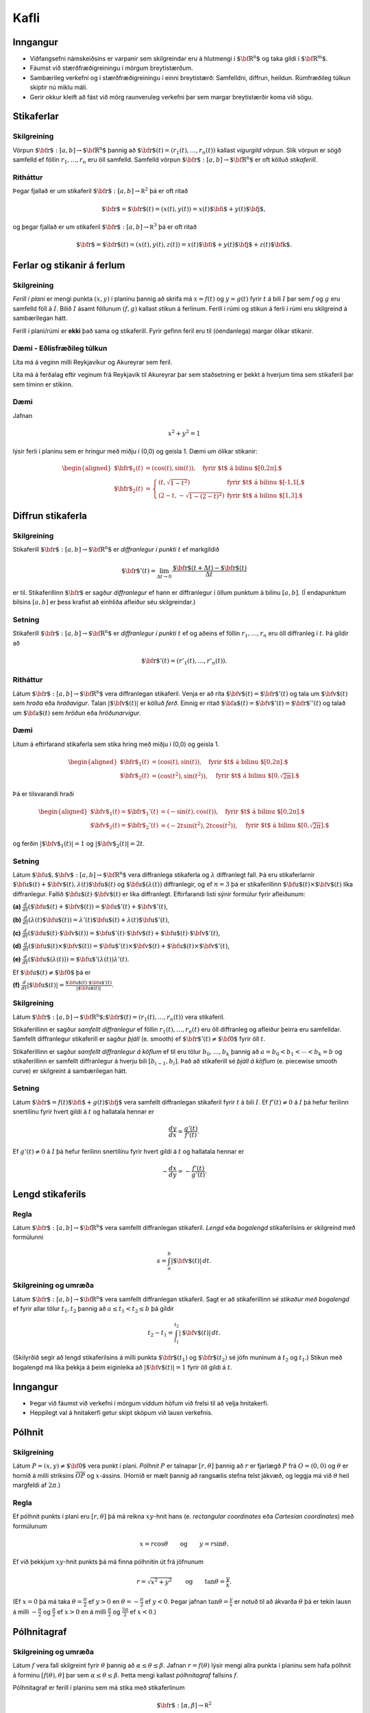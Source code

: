 
Kafli
=====

Inngangur
---------

-  Viðfangsefni námskeiðsins er varpanir sem skilgreindar eru á
   hlutmengi í :math:`\mbox{${\bf R}^n$}` og taka gildi í
   :math:`\mbox{${\bf R}^m$}`.

-  Fáumst við stærðfræðigreiningu í mörgum breytistærðum.

-  Sambærileg verkefni og í stærðfræðigreiningu í einni breytistærð:
   Samfelldni, diffrun, heildun. Rúmfræðileg túlkun skiptir nú miklu
   máli.

-  Gerir okkur kleift að fást við mörg raunveruleg verkefni þar sem
   margar breytistærðir koma við sögu.

Stikaferlar
-----------

Skilgreining 
~~~~~~~~~~~~~

Vörpun :math:`\mbox{${\bf r}$}:  [a,b]\rightarrow \mbox{${\bf R}^n$}`
þannig að :math:`\mbox{${\bf r}$}(t)=(r_1(t),\ldots,r_n(t))` kallast
*vigurgild vörpun*. Slík vörpun er sögð samfelld ef föllin
:math:`r_1, \ldots, r_n` eru öll samfelld. Samfelld vörpun
:math:`\mbox{${\bf r}$}:  [a,b]\rightarrow \mbox{${\bf R}^n$}` er oft
kölluð *stikaferill*.

Ritháttur 
~~~~~~~~~~

Þegar fjallað er um stikaferil
:math:`\mbox{${\bf r}$}:  [a,b]\rightarrow {\mathbb  R}^2` þá er oft
ritað

.. math:: \mbox{${\bf r}$}=\mbox{${\bf r}$}(t)=(x(t),y(t))=x(t)\mbox{${\bf i}$}+y(t)\mbox{${\bf j}$},

og þegar fjallað er um stikaferil
:math:`\mbox{${\bf r}$}:  [a,b]\rightarrow {\mathbb  R}^3` þá er oft
ritað

.. math:: \mbox{${\bf r}$}=\mbox{${\bf r}$}(t)=(x(t),y(t),z(t))=x(t)\mbox{${\bf i}$}+y(t)\mbox{${\bf j}$}+z(t)\mbox{${\bf k}$}.

Ferlar og stikanir á ferlum
---------------------------

Skilgreining 
~~~~~~~~~~~~~

*Ferill í plani* er mengi punkta :math:`(x,y)` í planinu þannig að
skrifa má :math:`x=f(t)` og :math:`y=g(t)` fyrir :math:`t` á bili
:math:`I` þar sem :math:`f` og :math:`g` eru samfelld föll á :math:`I`.
Bilið :math:`I` ásamt föllunum :math:`(f,g)` kallast *s*\ tikun á
ferlinum. Ferill í rúmi og stikun á ferli í rúmi eru skilgreind á
sambærilegan hátt.

Ferill í plani/rúmi er **ekki** það sama og stikaferill. Fyrir gefinn
feril eru til (óendanlega) margar ólíkar stikanir.

Dæmi - Eðlisfræðileg túlkun
~~~~~~~~~~~~~~~~~~~~~~~~~~~

Líta má á veginn milli Reykjavíkur og Akureyrar sem feril.

Líta má á ferðalag eftir veginum frá Reykjavík til Akureyrar þar sem
staðsetning er þekkt á hverjum tíma sem stikaferil þar sem tíminn er
stikinn.

Dæmi 
~~~~~

Jafnan

.. math:: x^2+y^2 = 1

lýsir ferli í planinu sem er hringur með miðju í (0,0) og geisla 1. Dæmi
um ólíkar stikanir:

.. math::

   \begin{aligned}
   \mbox{${\bf r}$}_1(t) &= (\cos(t),\sin(t)), \quad \text{fyrir $t$ á bilinu $[0,2\pi].$} \\
   \mbox{${\bf r}$}_2(t) &= \left\{\begin{array}{ll}
   (t,\sqrt{1-t^2}) & \text{fyrir $t$ á bilinu $[-1,1[,$} \\
   (2-t,-\sqrt{1-(2-t)^2}) & \text{fyrir $t$ á bilinu $[1,3].$} 
   \end{array}\right.\end{aligned}

Diffrun stikaferla
------------------

Skilgreining 
~~~~~~~~~~~~~

Stikaferill
:math:`\mbox{${\bf r}$}:  [a,b]\rightarrow \mbox{${\bf R}^n$}` er
*diffranlegur í punkti* :math:`t` ef markgildið

.. math:: \mbox{${\bf r}$}'(t)=\lim_{\Delta t\rightarrow 0}\frac{\mbox{${\bf r}$}(t+\Delta t)-\mbox{${\bf r}$}(t)}{\Delta t}

er til. Stikaferillinn :math:`\mbox{${\bf r}$}` er sagður *diffranlegur*
ef hann er diffranlegur í öllum punktum á bilinu :math:`[a,b]`. (Í
endapunktum bilsins :math:`[a,b]` er þess krafist að einhliða afleiður
séu skilgreindar.)

Setning 
~~~~~~~~

Stikaferill
:math:`\mbox{${\bf r}$}:  [a,b]\rightarrow \mbox{${\bf R}^n$}` er
*diffranlegur í punkti* :math:`t` ef og aðeins ef föllin
:math:`r_1,\ldots,r_n` eru öll diffranleg í :math:`t`. Þá gildir að

.. math:: \mbox{${\bf r}$}'(t)=(r'_1(t),\ldots,r'_n(t)).

Ritháttur 
~~~~~~~~~~

Látum :math:`\mbox{${\bf r}$}:  [a,b]\rightarrow \mbox{${\bf R}^n$}`
vera diffranlegan stikaferil. Venja er að rita
:math:`\mbox{${\bf v}$}(t)=\mbox{${\bf r}$}'(t)` og tala um
:math:`\mbox{${\bf v}$}(t)` sem *hraða* eða *hraðavigur*. Talan
:math:`|\mbox{${\bf v}$}(t)|` er kölluð *ferð*. Einnig er ritað
:math:`\mbox{${\bf a}$}(t)=\mbox{${\bf v}$}'(t)=\mbox{${\bf r}$}''(t)`
og talað um :math:`\mbox{${\bf a}$}(t)` sem *hröðun* eða
*hröðunarvigur*.

Dæmi 
~~~~~

Lítum á eftirfarand stikaferla sem stika hring með miðju í (0,0) og
geisla 1.

.. math::

   \begin{aligned}
   \mbox{${\bf r}$}_1(t) &= (\cos(t),\sin(t)), \quad \text{fyrir $t$ á bilinu $[0,2\pi].$} \\
   \mbox{${\bf r}$}_2(t) &= (\cos(t^2),\sin(t^2)), \quad \text{fyrir $t$ á bilinu $[0,\sqrt{2\pi}].$} \end{aligned}

Þá er tilsvarandi hraði

.. math::

   \begin{aligned}
   \mbox{${\bf v}$}_1(t) = \mbox{${\bf r}$}_1'(t) &= (-\sin(t),\cos(t)), \quad \text{fyrir $t$ á bilinu $[0,2\pi].$} \\
   \mbox{${\bf v}$}_2(t) = \mbox{${\bf r}$}_2'(t) &= (-2t\sin(t^2),2t\cos(t^2)),  \quad \text{fyrir $t$ á bilinu $[0,\sqrt{2\pi}].$}\end{aligned}

og ferðin :math:`|\mbox{${\bf v}$}_1(t)| = 1` og
:math:`|\mbox{${\bf v}$}_2(t)| = 2t`.

Setning 
~~~~~~~~

Látum
:math:`\mbox{${\bf u}$},\mbox{${\bf v}$}:[a,b]\rightarrow \mbox{${\bf R}^n$}`
vera diffranlega stikaferla og :math:`\lambda` diffranlegt fall. Þá eru
stikaferlarnir
:math:`\mbox{${\bf u}$}(t)+\mbox{${\bf v}$}(t), \lambda(t)\mbox{${\bf u}$}(t)`
og :math:`\mbox{${\bf u}$}(\lambda(t))` diffranlegir, og ef :math:`n=3`
þá er stikaferillinn
:math:`\mbox{${\bf u}$}(t)\times \mbox{${\bf v}$}(t)` líka diffranlegur.
Fallið :math:`\mbox{${\bf u}$}(t)\cdot\mbox{${\bf v}$}(t)` er líka
diffranlegt. Eftirfarandi listi sýnir formúlur fyrir afleiðunum:

**(a)**
:math:`\frac{d}{dt}(\mbox{${\bf u}$}(t)+\mbox{${\bf v}$}(t))=\mbox{${\bf u}$}'(t)+\mbox{${\bf v}$}'(t)`,

**(b)**
:math:`\frac{d}{dt}(\lambda(t)\mbox{${\bf u}$}(t))=\lambda'(t)\mbox{${\bf u}$}(t)+\lambda(t)\mbox{${\bf u}$}'(t)`,

**(c)**
:math:`\frac{d}{dt}(\mbox{${\bf u}$}(t)\cdot\mbox{${\bf v}$}(t))=\mbox{${\bf u}$}'(t)\cdot\mbox{${\bf v}$}(t)+\mbox{${\bf u}$}(t)\cdot\mbox{${\bf v}$}'(t)`,

**(d)**
:math:`\frac{d}{dt}(\mbox{${\bf u}$}(t)\times\mbox{${\bf v}$}(t))=\mbox{${\bf u}$}'(t)\times\mbox{${\bf v}$}(t)+\mbox{${\bf u}$}(t)\times\mbox{${\bf v}$}'(t)`,

**(e)**
:math:`\frac{d}{dt}(\mbox{${\bf u}$}(\lambda(t)))=\mbox{${\bf u}$}'(\lambda(t))\lambda'(t)`.

Ef :math:`\mbox{${\bf u}$}(t)\neq\mbox{${\bf 0}$}` þá er

**(f)**
:math:`\frac{d}{dt}|\mbox{${\bf u}$}(t)|=\frac{\mbox{${\bf u}$}(t)\cdot\mbox{${\bf u}$}'(t)}{|\mbox{${\bf u}$}(t)|}`.

Skilgreining 
~~~~~~~~~~~~~

Látum
:math:`\mbox{${\bf r}$}:  [a,b]\rightarrow \mbox{${\bf R}^n$}; \mbox{${\bf r}$}(t)=(r_1(t),\ldots,r_n(t))`
vera stikaferil.

Stikaferillinn er sagður *samfellt diffranlegur* ef föllin
:math:`r_1(t),\ldots,r_n(t)` eru öll diffranleg og afleiður þeirra eru
samfelldar. Samfellt diffranlegur stikaferill er sagður *þjáll*
(e. smooth) ef :math:`\mbox{${\bf r}$}'(t)\neq\mbox{${\bf 0}$}` fyrir
öll :math:`t`.

Stikaferillinn er sagður *samfellt diffranlegur á köflum* ef til eru
tölur :math:`b_0,\ldots,b_k` þannig að :math:`a=b_0<b_1<\cdots<b_k=b` og
stikaferillinn er samfellt diffranlegur á hverju bili
:math:`[b_{i-1}, b_i]`. Það að stikaferill sé *þjáll á köflum*
(e. piecewise smooth curve) er skilgreint á sambærilegan hátt.

Setning
~~~~~~~

Látum :math:`\mbox{${\bf r}$}=f(t)\mbox{${\bf i}$}+g(t)\mbox{${\bf j}$}`
vera samfellt diffranlegan stikaferil fyrir :math:`t` á bili :math:`I`.
Ef :math:`f'(t) \neq 0` á :math:`I` þá hefur ferilinn snertilínu fyrir
hvert gildi á :math:`t` og hallatala hennar er

.. math:: \frac{dy}{dx} = \frac{g'(t)}{f'(t)}.

Ef :math:`g'(t) \neq 0` á :math:`I` þá hefur ferilinn snertilínu fyrir
hvert gildi á :math:`t` og hallatala hennar er

.. math:: -\frac{dx}{dy} = -\frac{f'(t)}{g'(t)}.

Lengd stikaferils
-----------------

Regla 
~~~~~~

Látum :math:`\mbox{${\bf r}$}:  [a,b]\rightarrow \mbox{${\bf R}^n$}`
vera samfellt diffranlegan stikaferil. *Lengd* eða *bogalengd*
stikaferilsins er skilgreind með formúlunni

.. math:: s=\int_a^b |\mbox{${\bf v}$}(t)|\,dt.

Skilgreining og umræða 
~~~~~~~~~~~~~~~~~~~~~~~

Látum :math:`\mbox{${\bf r}$}: [a,b]\rightarrow \mbox{${\bf R}^n$}` vera
samfellt diffranlegan stikaferil. Sagt er að stikaferillinn sé *stikaður
með bogalengd* ef fyrir allar tölur :math:`t_1,
t_2` þannig að :math:`a\leq t_1<t_2\leq b` þá gildir

.. math:: t_2-t_1= \int_{t_1}^{t_2} |\mbox{${\bf v}$}(t)|\,dt.

(Skilyrðið segir að lengd stikaferilsins á milli punkta
:math:`\mbox{${\bf r}$}(t_1)` og :math:`\mbox{${\bf r}$}(t_2)` sé jöfn
muninum á :math:`t_2` og :math:`t_1`.) Stikun með bogalengd má líka
þekkja á þeim eiginleika að :math:`|\mbox{${\bf v}$}(t)|=1` fyrir öll
gildi á :math:`t`.

Inngangur
---------

-  Þegar við fáumst við verkefni í mörgum víddum höfum við frelsi til að
   velja hnitakerfi.

-  Heppilegt val á hnitakerfi getur skipt sköpum við lausn verkefnis.

Pólhnit
-------

Skilgreining 
~~~~~~~~~~~~~

Látum :math:`P=(x,y)\neq \mbox{${\bf 0}$}` vera punkt í plani. *Pólhnit*
:math:`P` er talnapar :math:`[r,\theta]` þannig að :math:`r` er fjarlægð
:math:`P` frá :math:`O=(0,0)` og :math:`\theta` er hornið á milli
striksins :math:`\overline{OP}` og :math:`x`-ássins. (Hornið er mælt
þannig að rangsælis stefna telst jákvæð, og leggja má við :math:`\theta`
heil margfeldi af :math:`2\pi`.)

Regla 
~~~~~~

Ef pólhnit punkts í plani eru :math:`[r, \theta]` þá má reikna
:math:`xy`-hnit hans (e. *rectangular coordinates* eða *Cartesian
coordinates*) með formúlunum

.. math:: x=r\cos\theta \qquad\mbox{og}\qquad y=r\sin\theta.

Ef við þekkjum :math:`xy`-hnit punkts þá má finna pólhnitin út frá
jöfnunum

.. math::

   r=\sqrt{x^2+y^2}\qquad\mbox{og}
   \qquad \tan\theta=\frac{y}{x}.

(Ef :math:`x=0` þá má taka :math:`\theta=\frac{\pi}{2}` ef :math:`y>0`
en :math:`\theta=-\frac{\pi}{2}` ef :math:`y<0`. Þegar jafnan
:math:`\tan\theta=\frac{y}{x}` er notuð til að ákvarða :math:`\theta` þá
er tekin lausn á milli :math:`-\frac{\pi}{2}` og :math:`\frac{\pi}{2}`
ef :math:`x>0` en á milli :math:`\frac{\pi}{2}` og
:math:`\frac{3\pi}{2}` ef :math:`x<0`.)

Pólhnitagraf
------------

Skilgreining og umræða 
~~~~~~~~~~~~~~~~~~~~~~~

Látum :math:`f` vera fall skilgreint fyrir :math:`\theta` þannig að
:math:`\alpha\leq\theta\leq\beta`. Jafnan :math:`r=f(\theta)` lýsir
mengi allra punkta í planinu sem hafa pólhnit á forminu
:math:`[f(\theta),\theta]` þar sem :math:`\alpha\leq\theta\leq\beta`.
Þetta mengi kallast *pólhnitagraf* fallsins :math:`f`.

Pólhnitagraf er ferill í planinu sem má stika með stikaferlinum

.. math:: \mbox{${\bf r}$}:[\alpha,\beta]\rightarrow{\mathbb  R}^2

með formúlu

.. math::

   \mbox{${\bf r}$}(\theta)=[f(\theta),\theta]=
   (f(\theta)\cos\theta, f(\theta)\sin\theta).

Snertill við pólhnitagraf
-------------------------

Setning 
~~~~~~~~

Látum :math:`r=f(\theta)` vera pólhnitagraf fallsins :math:`f` og gerum
ráð fyrir að fallið :math:`f` sé samfellt diffranlegt. Látum
:math:`\mbox{${\bf r}$}(\theta)` tákna stikunina á pólhnitagrafinu sem
innleidd er í 2.3. Ef vigurinn
:math:`\mbox{${\bf r}$}'(\theta)\neq \mbox{${\bf 0}$}` þá gefur þessi
vigur stefnu snertils við pólhnitagrafið og út frá
:math:`\mbox{${\bf r}$}'(\theta)` má reikna hallatölu snertils við
pólhnitagrafið.

Flatarmál
---------

Setning 
~~~~~~~~

Flatarmál svæðisins sem afmarkast af geislunum :math:`\theta=\alpha` og
:math:`\theta=\beta` (með :math:`\alpha\leq \beta` og
:math:`\beta-\alpha\leq 2\pi`) og pólhnitagrafi :math:`r=f(\theta)`
(:math:`f` samfellt) er

.. math::

   A=\frac{1}{2}\int_\alpha^\beta r^2\,d\theta
   =\frac{1}{2}\int_\alpha^\beta f(\theta)^2\,d\theta.

Bogalengd
---------

Setning 
~~~~~~~~

Gerum ráð fyrir að fallið :math:`f(\theta)` sé diffranlegt. Bogalengd
pólhnitagrafsins :math:`r=f(\theta)`, þegar
:math:`\alpha\leq\theta\leq\beta`, er gefin með formúlunni

.. math:: s=\int_\alpha^\beta \sqrt{f'(\theta)^2+f(\theta)^2}\,d\theta.

Einingarsnertivigur
-------------------

Skilgreining 
~~~~~~~~~~~~~

Látum :math:`\cal C` vera feril í plani eða rúmi. Látum
:math:`\mbox{${\bf r}$}` vera stikun á :math:`\cal C` og gerum ráð fyrir
að :math:`\mbox{${\bf r}$}` sé þjáll stikaferill
(þ.e.a.s. :math:`\mbox{${\bf r}$}` er samfellt diffranlegur stikaferill
og :math:`\mbox{${\bf r}$}'(t)\neq \mbox{${\bf 0}$}` fyrir öll
:math:`t`). *Einingarsnertivigurinn* :math:`\mbox{${\bf T}$}` við
ferilinn :math:`\cal C` í punktinum :math:`\mbox{${\bf r}$}(t)` er
skilgreindur með formúlunni

.. math:: \mbox{${\bf T}$}=\frac{\mbox{${\bf r}$}'(t)}{|\mbox{${\bf r}$}'(t)|}=\frac{\mbox{${\bf v}$}(t)}{|\mbox{${\bf v}$}(t)|}.

Krappi
------

Skilgreining 
~~~~~~~~~~~~~

Látum :math:`\cal C` vera feril í plani eða rúmi og
:math:`\mbox{${\bf r}$}` stikun á :math:`\cal C` með bogalengd. (Þegar
fjallað er um stikanir með bogalengd er venja að tákna stikann með
:math:`s`.) Lengd hraðavigurs er alltaf 1 og því er
:math:`\mbox{${\bf T}$}(s)=\mbox{${\bf v}$}(s)`. *Krappi* (e. curvature)
ferilsins :math:`\cal
C` í punktinum :math:`\mbox{${\bf r}$}(s)` er skilgreindur sem talan

.. math:: \kappa(s)=\left|\frac{d\mbox{${\bf T}$}}{ds}\right|.

*Krappageisli* (e. radius of curvature) í punktinum
:math:`\mbox{${\bf r}$}(s)` er skilgreindur sem

.. math:: \rho(s)=\frac{1}{\kappa(s)}.

Meginþverill
------------

Skilgreining 
~~~~~~~~~~~~~

Látum :math:`\cal C` vera feril í plani eða rúmi og
:math:`\mbox{${\bf r}$}` stikun á :math:`\cal C` með bogalengd.
*Meginþverill* (e. unit principal normal) í punkti
:math:`\mbox{${\bf r}$}(s)` er skilgreindur sem vigurinn

.. math:: \mbox{${\bf N}$}(s)=\frac{\mbox{${\bf T}$}'(s)}{|\mbox{${\bf T}$}'(s)|}=\frac{1}{\kappa(s)}\mbox{${\bf T}$}'(s).

Umræða
~~~~~~

Táknum með :math:`\theta` hornið sem :math:`\mbox{${\bf T}$}` myndar við
grunnvigurinn :math:`\mbox{${\bf i}$}`. Þá er
:math:`\kappa = \frac{d\theta}{ds}`.

[h]

Hjúfurplan
----------

Skilgreining 
~~~~~~~~~~~~~

Látum :math:`\cal C` vera feril í plani eða rúmi og
:math:`\mbox{${\bf r}$}` stikun á :math:`\cal C` með bogalengd.

*Hjúfurplanið* (e. osculating plane) við ferilinn í punkti
:math:`\mbox{${\bf r}$}(s)` er planið sem spannað er af vigrunum
:math:`\mbox{${\bf T}$}(s)` og :math:`\mbox{${\bf N}$}(s)` og liggur um
punktinn :math:`\mbox{${\bf r}$}(s)`.

*Hjúfurhringur* (e. osculating circle) við ferilinn í punkti
:math:`\mbox{${\bf r}$}(s)` er hringur sem liggur í hjúfurplaninu, fer í
gegnum punktinn :math:`\mbox{${\bf r}$}(s)`, hefur geisla
:math:`\rho(s)` og hefur miðju í punktinum
:math:`\mbox{${\bf r}$}(s)+\rho(s)\mbox{${\bf N}$}(s)`.

Tvíþverill
----------

Skilgreining 
~~~~~~~~~~~~~

Látum :math:`\cal C` vera feril í plani eða rúmi og
:math:`\mbox{${\bf r}$}` stikun á :math:`\cal C` með bogalengd. Vigurinn

.. math:: \mbox{${\bf B}$}(s)=\mbox{${\bf T}$}(s)\times \mbox{${\bf N}$}(s)

kallas *tvíþverill* (e. binormal) við ferilinn í
:math:`\mbox{${\bf r}$}(s)`.

:math:`\{\mbox{${\bf T}$}(s),\mbox{${\bf N}$}(s),\mbox{${\bf B}$}(s)\}`
er þverstaðlaður grunnur og kallast **Frenet ramminn**.

Vindingur
---------

Setning og skilgreining 
~~~~~~~~~~~~~~~~~~~~~~~~

Látum :math:`\cal C` vera feril í plani eða rúmi og
:math:`\mbox{${\bf r}$}` stikun á :math:`\cal C` með bogalengd. Vigurinn
:math:`\mbox{${\bf B}$}'(s)` er samsíða vigrinum
:math:`\mbox{${\bf N}$}(s)`, þ.e.a.s. \ :math:`\mbox{${\bf B}$}'(s)` er
margfeldi af :math:`\mbox{${\bf N}$}(s)`. Talan :math:`\tau(s)` þannig
að

.. math:: \mbox{${\bf B}$}'(s)=-\tau(s)\mbox{${\bf N}$}(s)

kallast *vindingur* ferilsins í punktinum :math:`\mbox{${\bf r}$}(s)`.

Frenet-Serret jöfnurnar
-----------------------

Jöfnur
~~~~~~

Látum :math:`\cal C` vera feril í plani eða rúmi og
:math:`\mbox{${\bf r}$}` stikun á :math:`\cal C` með bogalengd. Þá
gildir

.. math::

   \begin{aligned}
   \mbox{${\bf T}$}'(s)&=\kappa\mbox{${\bf N}$}\\
   \mbox{${\bf N}$}'(s)&=-\kappa\mbox{${\bf T}$}+\tau\mbox{${\bf B}$}\\
   \mbox{${\bf B}$}'(s)&=-\tau\mbox{${\bf N}$}.\end{aligned}

Setning
~~~~~~~

Látum :math:`\cal C` vera feril í plani eða rúmi. Gerum ráð fyrir að
:math:`\mbox{${\bf r}$}` sé þjáll stikaferill sem stikar :math:`\cal C`.
Ritum :math:`\mbox{${\bf v}$}=\mbox{${\bf r}$}'(t)` og
:math:`\mbox{${\bf a}$}=\mbox{${\bf r}$}''(t)`. Þá gildir í punktinum
:math:`\mbox{${\bf r}$}(t)` að

.. math::

   \mbox{${\bf T}$}=\frac{\mbox{${\bf v}$}}{|\mbox{${\bf v}$}|},\qquad 
   \mbox{${\bf B}$}=\frac{\mbox{${\bf v}$}\times\mbox{${\bf a}$}}{|\mbox{${\bf v}$}\times\mbox{${\bf a}$}|},\qquad
   \mbox{${\bf N}$}=\mbox{${\bf B}$}\times\mbox{${\bf T}$},

einnig er

.. math::

   \kappa=\frac{|\mbox{${\bf v}$}\times\mbox{${\bf a}$}|}{|\mbox{${\bf v}$}|^3},\qquad\qquad
   \tau=\frac{(\mbox{${\bf v}$}\times\mbox{${\bf a}$})\cdot \frac{d}{dt}\mbox{${\bf a}$}}{|\mbox{${\bf v}$}\times\mbox{${\bf a}$}|^2}.


